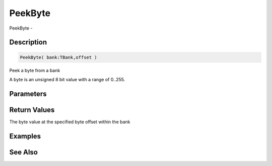 .. _func_banks_peekbyte:

========
PeekByte
========

PeekByte - 

Description
===========

.. code-block:: blitzmax

    PeekByte( bank:TBank,offset )

Peek a byte from a bank

A byte is an unsigned 8 bit value with a range of 0..255.

Parameters
==========

Return Values
=============

The byte value at the specified byte offset within the bank

Examples
========

See Also
========



